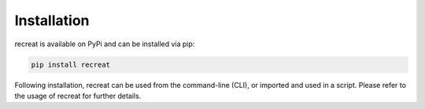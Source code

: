 Installation
============

recreat is available on PyPi and can be installed via pip:

.. code-block:: python
   
   pip install recreat


Following installation, recreat can be used from the command-line (CLI), or imported and used in a script. 
Please refer to the usage of recreat for further details.
